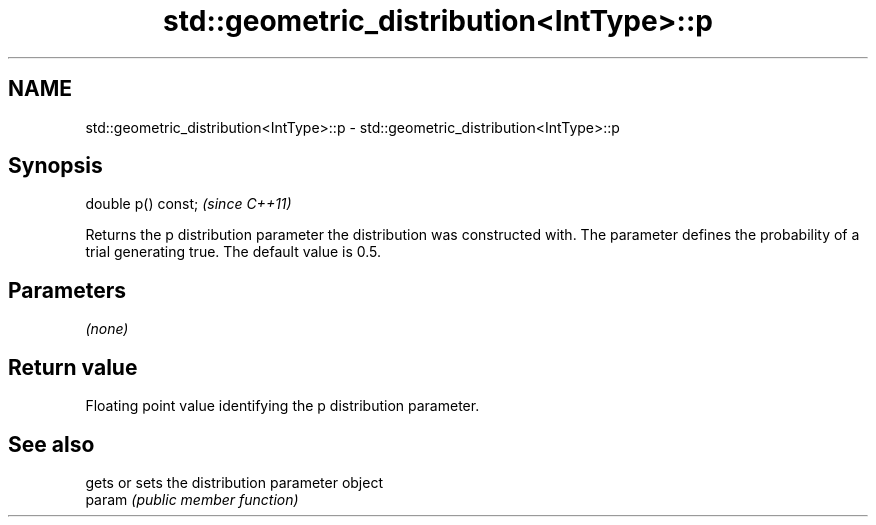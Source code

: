 .TH std::geometric_distribution<IntType>::p 3 "2020.03.24" "http://cppreference.com" "C++ Standard Libary"
.SH NAME
std::geometric_distribution<IntType>::p \- std::geometric_distribution<IntType>::p

.SH Synopsis

  double p() const;  \fI(since C++11)\fP

  Returns the p distribution parameter the distribution was constructed with. The parameter defines the probability of a trial generating true. The default value is 0.5.

.SH Parameters

  \fI(none)\fP

.SH Return value

  Floating point value identifying the p distribution parameter.

.SH See also


        gets or sets the distribution parameter object
  param \fI(public member function)\fP





